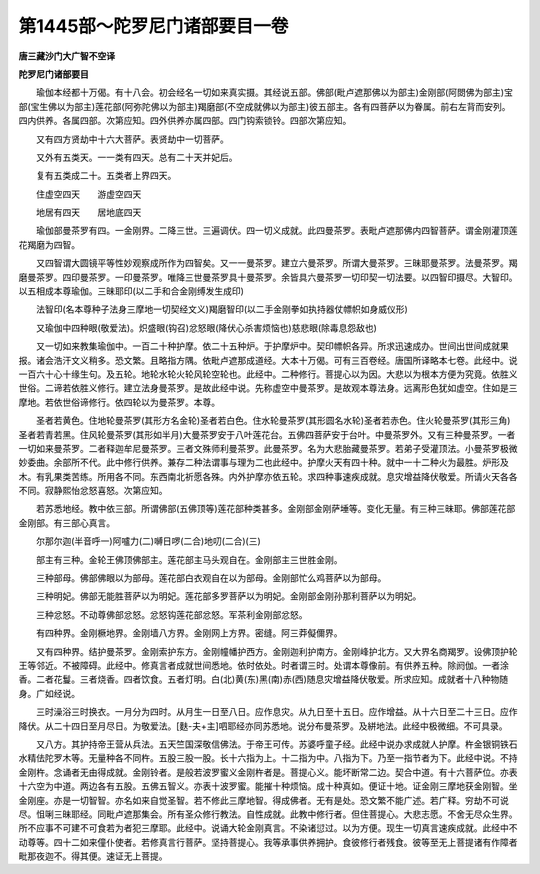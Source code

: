 第1445部～陀罗尼门诸部要目一卷
==================================

**唐三藏沙门大广智不空译**

**陀罗尼门诸部要目**


　　瑜伽本经都十万偈。有十八会。初会经名一切如来真实摄。其经说五部。佛部(毗卢遮那佛以为部主)金刚部(阿閦佛为部主)宝部(宝生佛以为部主)莲花部(阿弥陀佛以为部主)羯磨部(不空成就佛以为部主)彼五部主。各有四菩萨以为眷属。前右左背而安列。四内供养。各属四部。次第应知。四外供养亦属四部。四门钩索锁铃。四部次第应知。

　　又有四方贤劫中十六大菩萨。表贤劫中一切菩萨。

　　又外有五类天。一一类有四天。总有二十天并妃后。

　　复有五类成二十。五类者上界四天。

　　住虚空四天　　游虚空四天

　　地居有四天　　居地底四天

　　瑜伽部曼茶罗有四。一金刚界。二降三世。三遍调伏。四一切义成就。此四曼茶罗。表毗卢遮那佛内四智菩萨。谓金刚灌顶莲花羯磨为四智。

　　又四智谓大圆镜平等性妙观察成所作为四智矣。又一一曼茶罗。建立六曼茶罗。所谓大曼茶罗。三昧耶曼茶罗。法曼茶罗。羯磨曼茶罗。四印曼茶罗。一印曼茶罗。唯降三世曼茶罗具十曼茶罗。余皆具六曼茶罗一切印契一切法要。以四智印摄尽。大智印。以五相成本尊瑜伽。三昧耶印(以二手和合金刚缚发生成印)

　　法智印(名本尊种子法身三摩地一切契经文义)羯磨智印(以二手金刚拳如执持器仗幖帜如身威仪形)

　　又瑜伽中四种眼(敬爱法)。炽盛眼(钩召)忿怒眼(降伏心杀害烦恼也)慈悲眼(除毒息怨敌也)

　　又一切如来教集瑜伽中。一百二十种护摩。依二十五种炉。于护摩炉中。契印幖帜各异。所求迅速成办。世间出世间成就果报。诸会浩汗文义稍多。恐文繁。且略指方隅。依毗卢遮那成道经。大本十万偈。可有三百卷经。唐国所译略本七卷。此经中。说一百六十心十缘生句。及五轮。地轮水轮火轮风轮空轮也。此经中。二种修行。菩提心以为因。大悲以为根本方便为究竟。依胜义世俗。二谛若依胜义修行。建立法身曼茶罗。是故此经中说。先称虚空中曼茶罗。是故观本尊法身。远离形色犹如虚空。住如是三摩地。若依世俗谛修行。依四轮以为曼茶罗。本尊。

　　圣者若黄色。住地轮曼茶罗(其形方名金轮)圣者若白色。住水轮曼茶罗(其形圆名水轮)圣者若赤色。住火轮曼茶罗(其形三角)圣者若青若黑。住风轮曼茶罗(其形如半月)大曼茶罗安于八叶莲花台。五佛四菩萨安于台叶。中曼茶罗外。又有三种曼茶罗。一者一切如来曼茶罗。二者释迦牟尼曼茶罗。三者文殊师利曼茶罗。此曼茶罗。名为大悲胎藏曼茶罗。若弟子受灌顶法。小曼茶罗极微妙委曲。余部所不代。此中修行供养。兼存二种法谓事与理为二也此经中。护摩火天有四十种。就中一十二种火为最胜。炉形及木。有乳果类苦练。所用各不同。东西南北祈愿各殊。内外护摩亦依五轮。求四种事速疾成就。息灾增益降伏敬爱。所请火天各各不同。寂静熙怡忿怒喜怒。次第应知。

　　若苏悉地经。教中依三部。所谓佛部(五佛顶等)莲花部种类甚多。金刚部金刚萨埵等。变化无量。有三种三昧耶。佛部莲花部金刚部。有三部心真言。

　　尔那尔迦(半音呼一)阿嚧力(二)嚩日啰(二合)地叨(二合)(三)

　　部主有三种。金轮王佛顶佛部主。莲花部主马头观自在。金刚部主三世胜金刚。

　　三种部母。佛部佛眼以为部母。莲花部白衣观自在以为部母。金刚部忙么鸡菩萨以为部母。

　　三种明妃。佛部无能胜菩萨以为明妃。莲花部多罗菩萨以为明妃。金刚部金刚孙那利菩萨以为明妃。

　　三种忿怒。不动尊佛部忿怒。忿怒钩莲花部忿怒。军茶利金刚部忿怒。

　　有四种界。金刚橛地界。金刚墙八方界。金刚网上方界。密缝。阿三莽儗儞界。

　　又有四种界。结护曼茶罗。金刚索护东方。金刚幢幡护西方。金刚迦利护南方。金刚峰护北方。又大界名商羯罗。设佛顶护轮王等邻近。不被障碍。此经中。修真言者成就世间悉地。依时依处。时者谓三时。处谓本尊像前。有供养五种。除阏伽。一者涂香。二者花鬘。三者烧香。四者饮食。五者灯明。白(北)黄(东)黑(南)赤(西)随息灾增益降伏敬爱。所求应知。成就者十八种物随身。广如经说。

　　三时澡浴三时换衣。一月分为四时。从月生一日至八日。应作息灾。从九日至十五日。应作增益。从十六日至二十三日。应作降伏。从二十四日至月尽日。为敬爱法。[麩-夫+主]呬耶经亦同苏悉地。说分布曼茶罗。及絣地法。此经中极微细。不可具录。

　　又八方。其护持帝王营从兵法。五天竺国深敬信佛法。于帝王可传。苏婆呼童子经。此经中说办求成就人护摩。杵金银铜铁石水精佉陀罗木等。无量种各不同杵。五股三股一股。长十六指为上。十二指为中。八指为下。乃至一指节者为下。此经中说。不持金刚杵。念诵者无由得成就。金刚铃者。是般若波罗蜜义金刚杵者是。菩提心义。能坏断常二边。契合中道。有十六菩萨位。亦表十六空为中道。两边各有五股。五佛五智义。亦表十波罗蜜。能摧十种烦恼。成十种真如。便证十地。证金刚三摩地获金刚智。坐金刚座。亦是一切智智。亦名如来自觉圣智。若不修此三摩地智。得成佛者。无有是处。恐文繁不能广述。若广释。穷劫不可说尽。怚唎三昧耶经。同毗卢遮那集会。所有圣众修行教法。自性成就。此教中修行者。但住菩提心。大悲志愿。不舍无尽众生界。所不应事不可建不可食若为者犯三摩耶。此经中。说诵大轮金刚真言。不染诸愆过。以为方便。现生一切真言速疾成就。此经中不动尊等。四十二如来僮仆使者。若修真言行菩萨。坚持菩提心。我等承事供养拥护。食彼修行者残食。彼等至无上菩提诸有作障者毗那夜迦不。得其便。速证无上菩提。

